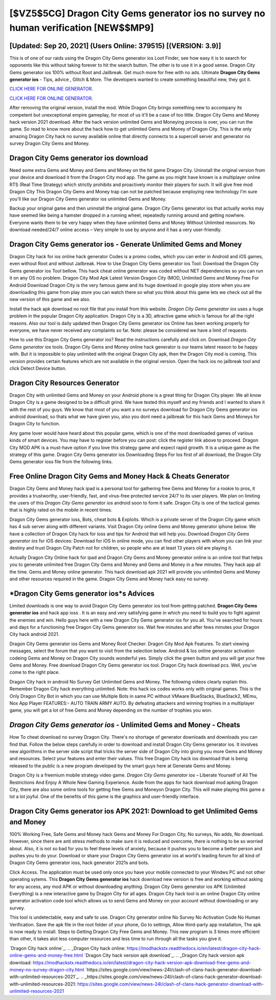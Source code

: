 [$VZ5$5CG] Dragon City Gems generator ios no survey no human verification [NEW$$MP9]
=========

[Updated: Sep 20, 2021] (Users Online: 379515) [(VERSION: 3.9)]
---------

This is of one of our raids using the Dragon City Gems generator ios Loot Finder, see how easy it is to search for opponents like this without taking forever to hit the search button.  The other is to use it in a good sense.  Dragon City Gems generator ios 100% without Root and Jailbreak. Get much more for free with no ads.  Ultimate **Dragon City Gems generator ios** - Tips, advice , Glitch & More.  The developers wanted to create something beautiful new, they got it.

`CLICK HERE FOR ONLINE GENERATOR`_.

.. _CLICK HERE FOR ONLINE GENERATOR: http://easydld.xyz/8f0cded

`CLICK HERE FOR ONLINE GENERATOR`_.

.. _CLICK HERE FOR ONLINE GENERATOR: http://easydld.xyz/8f0cded

After removing the original version, install the mod. While Dragon City brings something new to accompany its competent but unexceptional empire gameplay, for most of us it'll be a case of too little. Dragon City Gems and Money hack version 2021 download.  After the hack version unlimited Gems and Moneying process is over, you can run the game. So read to know more about the hack how to get unlimited Gems and Money of Dragon City.  This is the only amazing Dragon City hack no survey available online that directly connects to a supercell server and generator no survey Dragon City Gems and Money.

Dragon City Gems generator ios download
---------

Need some extra Gems and Money and Gems and Money on the hit game Dragon City.  Uninstall the original version from your device and download it from the Dragon City mod app.  The game as you might have known is a multiplayer online RTS (Real Time Strategy) which strictly prohibits and proactively monitor their players for such. It will give free mod Dragon City This Dragon City Gems and Money trap can not be patched because employing new technology I'm sure you'll like our Dragon City Gems generator ios unlimited Gems and Money.

Backup your original game and then uninstall the original game.  Dragon City Gems generator ios that actually works may have seemed like being a hamster dropped in a running wheel, repeatedly running around and getting nowhere.  Everyone wants them to be very happy when they have unlimited Gems and Money Without Unlimited resources.  No download needed/24/7 online access – Very simple to use by anyone and it has a very user-friendly.


Dragon City Gems generator ios - Generate Unlimited Gems and Money
---------

Dragon City hack for ios online hack generator Codes is a promo codes, which you can enter in Android and iOS games, even without Root and without Jailbreak.  How to Use Dragon City Gems generator ios Tool: Download the Dragon City Gems generator ios Tool bellow.  This hack cheat online generator was coded without NET dependencies so you can run it on any OS no problem. Dragon City Mod Apk Latest Version Dragon City (MOD, Unlimited Gems and Money Free For Android Download Dragon City is the very famous game and its huge download in google play store when you are downloading this game from play store you can watch there so what you think about this game lets we check out all the new version of this game and we also.

Install the hack apk download no root file that you install from this website.  *Dragon City Gems generator ios* uses a huge problem in the popular Dragon City application.  Dragon City is a 3D, attractive game which is famous for all the right reasons.  Also our tool is daily updated then Dragon City Gems generator ios Online has been working properly for everyone, we have never received any complaints so far. Note: please be considered we have a limit of requests.

How to use this Dragon City Gems generator ios?  Read the instructions carefully and click on. Download *Dragon City Gems generator ios* tools.  Dragon City Gems and Money online hack generator is our teams latest reason to be happy with.  But it is impossible to play unlimited with the original Dragon City apk, then the Dragon City mod is coming.  This version provides certain features which are not available in the original version.  Open the hack ios no jailbreak tool and click Detect Device button.

Dragon City Resources Generator
---------

Dragon City with unlimited Gems and Money on your Android phone is a great thing for Dragon City player.  We all know Dragon City is a game designed to be a difficult grind.  We have tested this myself and my friends and I wanted to share it with the rest of you guys.  We know that most of you want a no surveys download for Dragon City Gems generator ios android download, so thats what we have given you, also you dont need a jailbreak for this hack Gems and Moneys for Dragon City to function.

Any game lover would have heard about this popular game, which is one of the most downloaded games of various kinds of smart devices.  You may have to register before you can post: click the register link above to proceed.  Dragon City MOD APK is a must-have option if you love this strategy game and expect rapid growth.  It is a unique game as the strategy of this game.  Dragon City Gems generator ios Downloading Steps For Ios first of all download, the Dragon City Gems generator ioss file from the following links.

Free Online Dragon City Gems and Money Hack & Cheats Generator
---------

Dragon City Gems and Money hack ipad is a personal tool for gathering free Gems and Money for a rookie to pros, it provides a trustworthy, user-friendly, fast, and virus-free protected service 24/7 to its user players.  We plan on limiting the users of this *Dragon City Gems generator ios* android soon to form it safe.  Dragon City is one of the tactical games that is highly rated on the mobile in recent times.

Dragon City Gems generator ioss, Bots, cheat bots & Exploits.  Which is a private server of the Dragon City game which has 4 sub server along with different variants.  Visit Dragon City online Gems and Money generator iphone below.  We have a collection of Dragon City hack for ioss and tips for Android that will help you. Download *Dragon City Gems generator ios* for iOS devices: Download for iOS In online mode, you can find other players with whom you can link your destiny and trust Dragon City Patch not for children, so people who are at least 13 years old are playing it.

Actually Dragon City Online hack for ipad and Dragon City Gems and Money generator online is an online tool that helps you to generate unlimited free Dragon City Gems and Money and Gems and Money in a few minutes.  They hack app all the time. Gems and Money online generator.   This hack download apk 2021 will provide you unlimited Gems and Money and other resources required in the game.  Dragon City Gems and Money hack easy no survey.

*Dragon City Gems generator ios*s Advices
---------

Limited downloads is one way to avoid Dragon City Gems generator ios tool from getting patched.  **Dragon City Gems generator ios** and hack app ioss .  It is an easy and very satisfying game in which you need to build you to fight against the enemies and win. Hello guys here with a new Dragon City Gems generator ios for you all.  You've searched for hours and days for a functioning free Dragon City Gems generator ios. Wait few minutes and after fews minutes your Dragon City hack android 2021.

Dragon City Gems generator ios Gems and Money Root Checker. Dragon City Mod Apk Features. To start viewing messages, select the forum that you want to visit from the selection below. Android & Ios online generator activation codeing Gems and Money on Dragon City sounds wonderful yes.  Simply click the green button and you will get your free Gems and Money. Free download Dragon City Gems generator ios tool.  Dragon City hack download pcs.  Well, you've come to the right place.

Dragon City hack in android No Survey Get Unlimited Gems and Money.  The following videos clearly explain this. Remember Dragon City hack everything unlimited.  Note: this hack ios codes works only with original games.  This is the Only Dragon City Bot in which you can use Multiple Bots in same PC without VMware BlueStacks, BlueStack2, MEmu, Nox App Player FEATURES:- AUTO TRAIN ARMY AUTO. By defeating attackers and winning trophies in a multiplayer game, you will get a lot of free Gems and Money depending on the number of trophies you won.

*Dragon City Gems generator ios* - Unlimited Gems and Money - Cheats
---------

How To cheat download no survey Dragon City.  There's no shortage of generator downloads and downloads you can find that. Follow the below steps carefully in order to download and install Dragon City Gems generator ios.  It involves new algorithms in the server side script that tricks the server side of Dragon City into giving you more Gems and Money and resources. Select your features and enter their values. This free Dragon City hack ios download that is being released to the public is a new program developed by the smart guys here at Generate Gems and Money.

Dragon City is a freemium mobile strategy video game.  *Dragon City Gems generator ios* – Liberate Yourself of All The Restrictions And Enjoy A Whole New Gaming Experience. Aside from the apps for hack download mod apking Dragon City, there are also some online tools for getting free Gems and Moneyon Dragon City.  This will make playing this game a lot a lot joyful.  One of the benefits of this game is the graphics and user-friendly interface.

Dragon City Gems generator ios APK 2021: Download to get Unlimited Gems and Money
---------

100% Working Free, Safe Gems and Money hack Gems and Money For Dragon City, No surveys, No adds, No download.  However, since there are anti stress methods to make sure it is reduced and overcome, there is nothing to be so worried about. Also, it is not so bad for you to feel these levels of anxiety, because it pushes you to become a better person and pushes you to do your. Download or share your Dragon City Gems generator ios at world's leading forum for all kind of Dragon City Gems generator ioss, hack generator 2021s and bots.

Click Access. The application must be used only once you have your mobile connected to your Windws PC and not other operating sytems.  This **Dragon City Gems generator ios** hack download new version is free and working without asking for any access, any mod APK or without downloading anything. Dragon City Gems generator ios APK (Unlimited Everything) is a new interactive game by Dragon City for all ages.  Dragon City hack tool is an online Dragon City online generator activation code tool which allows us to send Gems and Money on your account without downloading or any survey.

This tool is undetectable, easy and safe to use.  Dragon City generator online No Survey No Activation Code No Human Verification.  Save the apk file in the root folder of your phone, Go to settings, Allow third-party app installation, The apk is now ready to install.  Steps to Getting Dragon City Free Gems and Money.  This new program is 3 times more efficient than other, it takes alot less computer resources and less time to run through all the tasks you give it.

`Dragon City hack online`_.
.. _Dragon City hack online: https://modhackstx.readthedocs.io/en/latest/dragon-city-hack-online-gems-and-money-free.html
`Dragon City hack version apk download`_.
.. _Dragon City hack version apk download: https://modhackstx.readthedocs.io/en/latest/dragon-city-hack-version-apk-download-free-gems-and-money-no-survey-dragon-city.html
`https://sites.google.com/view/news-24l/clash-of-clans-hack-generator-download-with-unlimited-resources-2021`_.
.. _https://sites.google.com/view/news-24l/clash-of-clans-hack-generator-download-with-unlimited-resources-2021: https://sites.google.com/view/news-24l/clash-of-clans-hack-generator-download-with-unlimited-resources-2021